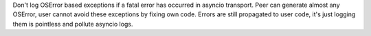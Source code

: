Don't log OSError based exceptions if a fatal error has occurred in asyncio
transport. Peer can generate almost any OSError, user cannot avoid these exceptions
by fixing own code. 
Errors are still propagated to user code, it's just logging them
is pointless and pollute asyncio logs.
